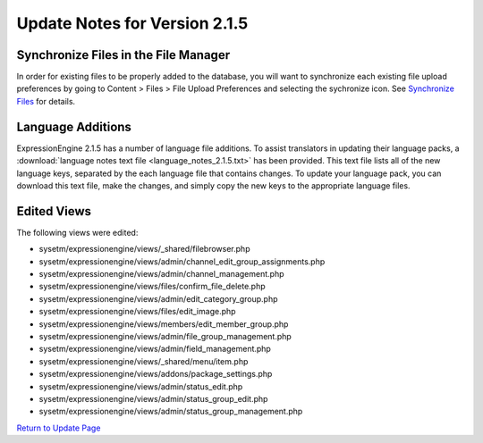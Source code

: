 Update Notes for Version 2.1.5
==============================

Synchronize Files in the File Manager
-------------------------------------

In order for existing files to be properly added to the database, you
will want to synchronize each existing file upload preferences by going
to Content > Files > File Upload Preferences and selecting the
sychronize icon. See `Synchronize
Files <../cp/content/files/sync_files.html>`_ for details.

Language Additions
------------------

ExpressionEngine 2.1.5 has a number of language file additions. To
assist translators in updating their language packs, a :download:`language notes
text file <language_notes_2.1.5.txt>` has been provided. This text file
lists all of the new language keys, separated by the each language file
that contains changes. To update your language pack, you can download
this text file, make the changes, and simply copy the new keys to the
appropriate language files.

Edited Views
------------

The following views were edited:

-  sysetm/expressionengine/views/\_shared/filebrowser.php
-  sysetm/expressionengine/views/admin/channel\_edit\_group\_assignments.php
-  sysetm/expressionengine/views/admin/channel\_management.php
-  sysetm/expressionengine/views/files/confirm\_file\_delete.php
-  sysetm/expressionengine/views/admin/edit\_category\_group.php
-  sysetm/expressionengine/views/files/edit\_image.php
-  sysetm/expressionengine/views/members/edit\_member\_group.php
-  sysetm/expressionengine/views/admin/file\_group\_management.php
-  sysetm/expressionengine/views/admin/field\_management.php
-  sysetm/expressionengine/views/\_shared/menu/item.php
-  sysetm/expressionengine/views/addons/package\_settings.php
-  sysetm/expressionengine/views/admin/status\_edit.php
-  sysetm/expressionengine/views/admin/status\_group\_edit.php
-  sysetm/expressionengine/views/admin/status\_group\_management.php

`Return to Update Page <update.html#additional-steps>`_